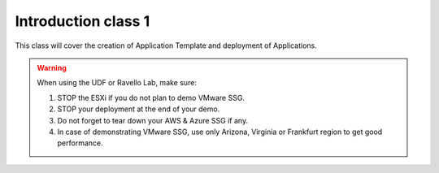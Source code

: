 Introduction class 1
====================

This class will cover the creation of Application Template and deployment of Applications.

.. warning:: When using the UDF or Ravello Lab, make sure:

  1. STOP the ESXi if you do not plan to demo VMware SSG.
  2. STOP your deployment at the end of your demo.
  3. Do not forget to tear down your AWS & Azure SSG if any.
  4. In case of demonstrating VMware SSG, use only Arizona, Virginia or Frankfurt region to get good performance.
